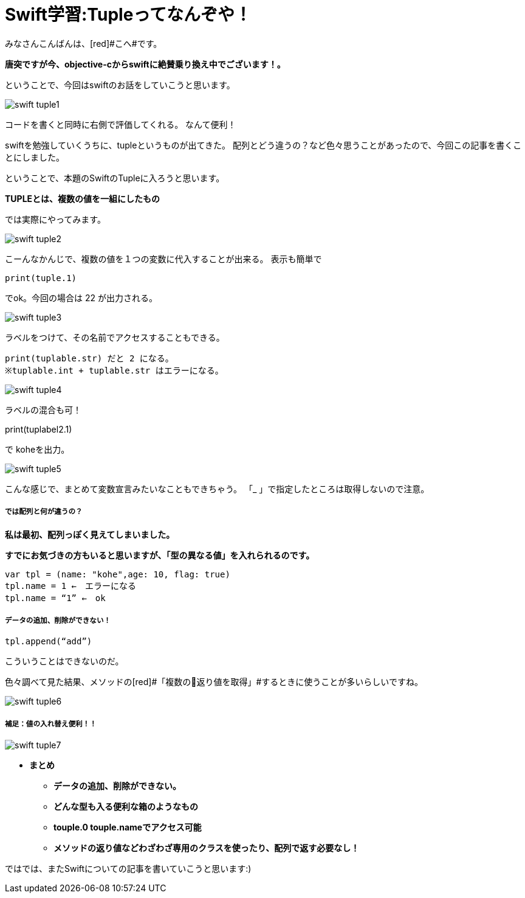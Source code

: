 = Swift学習:Tupleってなんぞや！
:published_at: 2016-09-02
:hp-alt-title: SwiftTuple
:hp-tags: Swift,Kohe,iPhone,Tuple



みなさんこんばんは、[red]#こへ#です。

*唐突ですが今、objective-cからswiftに絶賛乗り換え中でございます！。*

ということで、今回はswiftのお話をしていこうと思います。

image::kohe/swift_tuple1.png[]

コードを書くと同時に右側で評価してくれる。
なんて便利！

swiftを勉強していくうちに、tupleというものが出てきた。
配列とどう違うの？など色々思うことがあったので、今回この記事を書くことにしました。

ということで、本題のSwiftのTupleに入ろうと思います。

*[red]#TUPLEとは、複数の値を一組にしたもの#*

では実際にやってみます。

image::kohe/swift_tuple2.png[]


こーんなかんじで、複数の値を１つの変数に代入することが出来る。
表示も簡単で　

	print(tuple.1)
    
でok。今回の場合は 22 が出力される。

image::kohe/swift_tuple3.png[]


ラベルをつけて、その名前でアクセスすることもできる。

	print(tuplable.str) だと 2 になる。
	※tuplable.int + tuplable.str はエラーになる。

image::kohe/swift_tuple4.png[]


ラベルの混合も可！

print(tuplabel2.1)


で koheを出力。

image::kohe/swift_tuple5.png[]


こんな感じで、まとめて変数宣言みたいなこともできちゃう。
「_ 」で指定したところは取得しないので注意。



##### では配列と何が違うの？
*私は最初、配列っぽく見えてしまいました。*

*すでにお気づきの方もいると思いますが、「型の異なる値」を入れられるのです。*

	var tpl = (name: "kohe",age: 10, flag: true)
	tpl.name = 1 ←　エラーになる
	tpl.name = “1” ←　ok

##### データの追加、削除ができない！

	tpl.append(“add”)

こういうことはできないのだ。

色々調べて見た結果、メソッドの[red]#「複数の返り値を取得」#するときに使うことが多いらしいですね。

image::kohe/swift_tuple6.png[]


##### 補足：値の入れ替え便利！！

image::kohe/swift_tuple7.png[]


* *まとめ*
** *データの追加、削除ができない。*
** *どんな型も入る便利な箱のようなもの*
** *touple.0 touple.nameでアクセス可能*
** *メソッドの返り値などわざわざ専用のクラスを使ったり、配列で返す必要なし！*




ではでは、またSwiftについての記事を書いていこうと思います:)



